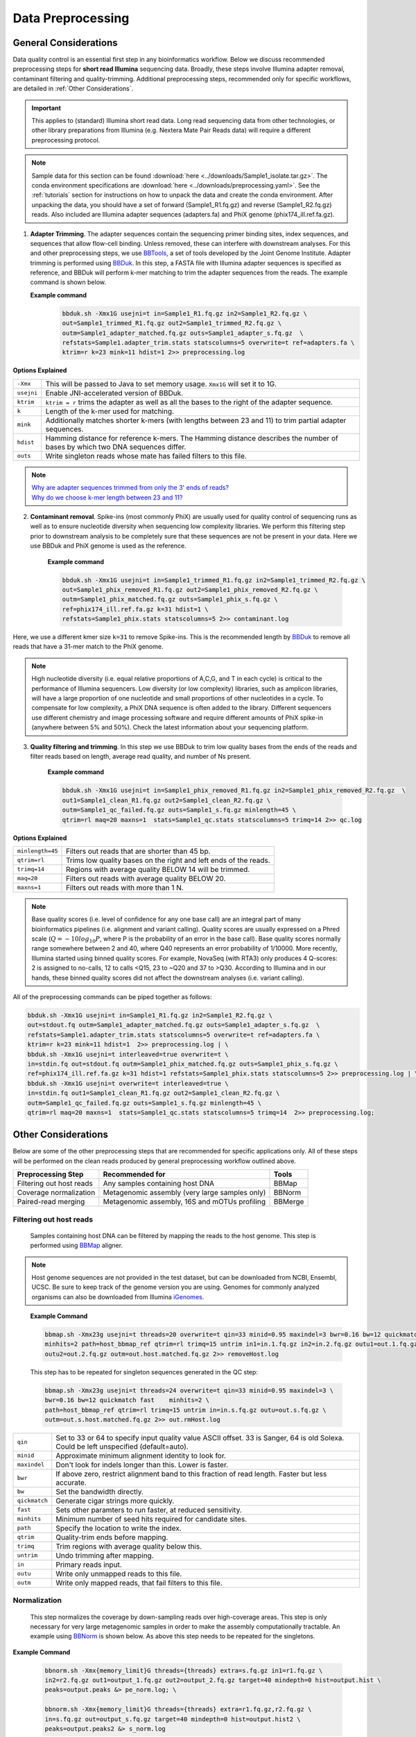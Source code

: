 ===================
Data Preprocessing
===================

-----------------------
General Considerations
-----------------------

Data quality control is an essential first step in any bioinformatics workflow. Below we discuss recommended preprocessing steps for **short read Illumina** sequencing data. Broadly, these steps involve Illumina adapter removal, contaminant filtering and quality-trimming. Additional preprocessing steps, recommended only for specific workflows, are detailed in :ref:`Other Considerations`.

.. important::

    This applies to (standard) Illumina short read data. Long read sequencing data from other technologies, or other library preparations from Illumina (e.g. Nextera Mate Pair Reads data) will require a different preprocessing protocol.


.. note::

    Sample data for this section can be found :download:`here <../downloads/Sample1_isolate.tar.gz>`. The conda environment specifications are :download:`here <../downloads/preprocessing.yaml>`. See the :ref:`tutorials` section for instructions on how to unpack the data and create the conda environment. After unpacking the data, you should have a set of forward (Sample1_R1.fq.gz) and reverse (Sample1_R2.fq.gz) reads. Also included are Illumina adapter sequences (adapters.fa) and PhiX genome (phix174_ill.ref.fa.gz).


.. mermaid::

   flowchart LR
        id1( Preprocessing) --> id2(adapter<br/>trimming<br/>fa:fa-cog BBTools BBDuk)
        id2 --> id3(contaminant<br/>filtering<br/>fa:fa-cog BBTools BBDuk)
        id3 --> id4(quality filtering/<br/>trimming<br/>fa:fa-cog BBTools BBDuk)
        classDef tool fill:#96D2E7,stroke:#F8F7F7,stroke-width:1px;
        style id1 fill:#5A729A,stroke:#F8F7F7,stroke-width:1px,color:#fff
        class id2,id3,id4 tool



1.  **Adapter Trimming**. The adapter sequences contain the sequencing primer binding sites, index sequences, and sequences that allow flow-cell binding. Unless removed, these can interfere with downstream analyses. For this and other preprocessing steps, we use  `BBTools <https://jgi.doe.gov/data-and-tools/software-tools/bbtools/bb-tools-user-guide/>`_, a set of tools developed by the Joint Genome Institute. Adapter trimming is performed using `BBDuk <https://jgi.doe.gov/data-and-tools/software-tools/bbtools/bb-tools-user-guide/bbduk-guide/>`_. In this step, a FASTA file with Illumina adapter sequences is specified as reference, and BBDuk will perform k-mer matching to trim the adapter sequences from the reads. The example command is shown below.

    **Example command**
        .. code-block:: console

            bbduk.sh -Xmx1G usejni=t in=Sample1_R1.fq.gz in2=Sample1_R2.fq.gz \
            out=Sample1_trimmed_R1.fq.gz out2=Sample1_trimmed_R2.fq.gz \
            outm=Sample1_adapter_matched.fq.gz outs=Sample1_adapter_s.fq.gz  \
            refstats=Sample1.adapter_trim.stats statscolumns=5 overwrite=t ref=adapters.fa \
            ktrim=r k=23 mink=11 hdist=1 2>> preprocessing.log

**Options Explained**

==========    =========================================================================================================
``-Xmx``        This will be passed to Java to set memory usage. ``Xmx1G`` will set it to 1G.
``usejni``      Enable JNI-accelerated version of BBDuk.
``ktrim``       ``ktrim = r`` trims the adapter as well as all the bases to the right of the adapter sequence.
``k``           Length of the k-mer used for matching.
``mink``        Additionally matches shorter k-mers (with lengths between 23 and 11) to trim partial adapter sequences.
``hdist``       Hamming distance for reference k-mers. The Hamming distance describes the number of bases by which two DNA sequences differ.
``outs``        Write singleton reads whose mate has failed filters to this file.
==========    =========================================================================================================


.. note::

    | `Why are adapter sequences trimmed from only the 3' ends of reads? <https://emea.support.illumina.com/bulletins/2016/04/adapter-trimming-why-are-adapter-sequences-trimmed-from-only-the--ends-of-reads.html>`_
    | `Why do we choose k-mer length between 23 and 11? <https://ucdavis-bioinformatics-training.github.io/2020-Genome_Assembly_Workshop/kmers/kmers>`_

2. **Contaminant removal**. Spike-ins (most commonly PhiX) are usually used for quality control of sequencing runs as well as to ensure nucleotide diversity when sequencing low complexity libraries. We perform this filtering step prior to downstream analysis to be completely sure that these sequences are not be present in your data. Here we use BBDuk and PhiX genome is used as the reference.

    **Example command**

    .. code-block:: console

        bbduk.sh -Xmx1G usejni=t in=Sample1_trimmed_R1.fq.gz in2=Sample1_trimmed_R2.fq.gz \
        out=Sample1_phix_removed_R1.fq.gz out2=Sample1_phix_removed_R2.fq.gz \
        outm=Sample1_phix_matched.fq.gz outs=Sample1_phix_s.fq.gz \
        ref=phix174_ill.ref.fa.gz k=31 hdist=1 \
        refstats=Sample1_phix.stats statscolumns=5 2>> contaminant.log


Here, we use a different kmer size ``k=31`` to remove Spike-ins. This is the recommended length by `BBDuk <https://jgi.doe.gov/data-and-tools/software-tools/bbtools/bb-tools-user-guide/bbduk-guide/>`_ to remove all reads that have a 31-mer match to the PhiX genome.

.. note::

    High nucleotide diversity (i.e. equal relative proportions of A,C,G, and T in each cycle) is critical to the performance of Illumina sequencers. Low diversity (or low complexity) libraries, such as amplicon libraries, will have a large proportion of one nucleotide and small proportions of other nucleotides in a cycle. To compensate for low complexity, a PhiX DNA sequence is often added to the library. Different sequencers use different chemistry and image processing software and require different amounts of PhiX spike-in (anywhere between 5% and 50%). Check the latest information about your sequencing platform.


3. **Quality filtering and trimming**. In this step we use BBDuk to trim low quality bases from the ends of the reads and filter reads based on length, average read quality, and number of Ns present.

    **Example command**

    .. code-block:: console

        bbduk.sh -Xmx1G usejni=t in=Sample1_phix_removed_R1.fq.gz in2=Sample1_phix_removed_R2.fq.gz  \
        out1=Sample1_clean_R1.fq.gz out2=Sample1_clean_R2.fq.gz \
        outm=Sample1_qc_failed.fq.gz outs=Sample1_s.fq.gz minlength=45 \
        qtrim=rl maq=20 maxns=1  stats=Sample1_qc.stats statscolumns=5 trimq=14 2>> qc.log

**Options Explained**

================    ==========================================================
``minlength=45``     Filters out reads that are shorter than 45 bp.
``qtrim=rl``         Trims low quality bases on the right and left ends of the reads.
``trimq=14``         Regions with average quality BELOW 14 will be trimmed.
``maq=20``           Filters out reads with average quality BELOW 20.
``maxns=1``          Filters out reads with more than 1 N.
================    ==========================================================

.. note::

    Base quality scores (i.e. level of confidence for any one base call) are an integral part of many bioinformatics pipelines (i.e. alignment and variant calling). Quality scores are usually expressed on a Phred scale (:math:`Q=-10log_{10}P`, where P is the probability of an error in the base call). Base quality scores normally range somewhere between 2 and 40, where  Q40 represents an error probability of 1/10000.  More recently, Illumina started using binned quality scores. For example, NovaSeq (with RTA3) only produces 4 Q-scores: 2 is assigned to no-calls, 12 to calls <Q15, 23 to ~Q20 and 37 to >Q30. According to Illumina and in our hands, these binned quality scores did not affect the downstream analyses (i.e. variant calling).


All of the preprocessing commands can be piped together as follows:

.. code-block:: console

    bbduk.sh -Xmx1G usejni=t in=Sample1_R1.fq.gz in2=Sample1_R2.fq.gz \
    out=stdout.fq outm=Sample1_adapter_matched.fq.gz outs=Sample1_adapter_s.fq.gz  \
    refstats=Sample1.adapter_trim.stats statscolumns=5 overwrite=t ref=adapters.fa \
    ktrim=r k=23 mink=11 hdist=1  2>> preprocessing.log | \
    bbduk.sh -Xmx1G usejni=t interleaved=true overwrite=t \
    in=stdin.fq out=stdout.fq outm=Sample1_phix_matched.fq.gz outs=Sample1_phix_s.fq.gz \
    ref=phix174_ill.ref.fa.gz k=31 hdist=1 refstats=Sample1_phix.stats statscolumns=5 2>> preprocessing.log | \
    bbduk.sh -Xmx1G usejni=t overwrite=t interleaved=true \
    in=stdin.fq out1=Sample1_clean_R1.fq.gz out2=Sample1_clean_R2.fq.gz \
    outm=Sample1_qc_failed.fq.gz outs=Sample1_s.fq.gz minlength=45 \
    qtrim=rl maq=20 maxns=1  stats=Sample1_qc.stats statscolumns=5 trimq=14  2>> preprocessing.log;



--------------------
Other Considerations
--------------------

Below are some of the other preprocessing steps that are recommended for specific applications only. All of these steps will be performed on the clean reads produced by general preprocessing workflow outlined above.

========================    ==============================================  ===========
 **Preprocessing Step**               **Recommended for**                    **Tools**
========================    ==============================================  ===========
Filtering out host reads    Any samples containing host DNA                  BBMap
Coverage normalization      Metagenomic assembly (very large samples only)   BBNorm
Paired-read merging         Metagenomic assembly, 16S and mOTUs profiling    BBMerge
========================    ==============================================  ===========

Filtering out host reads
^^^^^^^^^^^^^^^^^^^^^^^^
    Samples containing host DNA can be filtered by mapping the reads to the host genome. This step is performed using `BBMap <https://jgi.doe.gov/data-and-tools/software-tools/bbtools/bb-tools-user-guide/bbmap-guide/>`_ aligner.


.. note::
    Host genome sequences are not provided in the test dataset, but can be downloaded from NCBI, Ensembl, UCSC. Be sure to keep track of the genome version you are using. Genomes for commonly analyzed organisms can also be downloaded from Illumina iGenomes_.

.. _iGenomes: https://support.illumina.com/sequencing/sequencing_software/igenome.html

    **Example Command**

    .. code-block::

        bbmap.sh -Xmx23g usejni=t threads=20 overwrite=t qin=33 minid=0.95 maxindel=3 bwr=0.16 bw=12 quickmatch fast \
        minhits=2 path=host_bbmap_ref qtrim=rl trimq=15 untrim in1=in.1.fq.gz in2=in.2.fq.gz outu1=out.1.fq.gz \
        outu2=out.2.fq.gz outm=out.host.matched.fq.gz 2>> removeHost.log


    This step has to be repeated for singleton sequences generated in the QC step:

    .. code-block::

        bbmap.sh -Xmx23g usejni=t threads=24 overwrite=t qin=33 minid=0.95 maxindel=3 \
        bwr=0.16 bw=12 quickmatch fast    minhits=2 \
        path=host_bbmap_ref qtrim=rl trimq=15 untrim in=in.s.fq.gz outu=out.s.fq.gz \
        outm=out.s.host.matched.fq.gz 2>> out.rmHost.log

=============    ==========================================================
``qin``              Set to 33 or 64 to specify input quality value ASCII offset. 33 is Sanger, 64 is old Solexa. Could be left unspecified (default=auto).
``minid``            Approximate minimum alignment identity to look for.
``maxindel``         Don't look for indels longer than this. Lower is faster.
``bwr``              If above zero, restrict alignment band to this fraction of read length.  Faster but less accurate.
``bw``               Set the bandwidth directly.
``qickmatch``        Generate cigar strings more quickly.
``fast``             Sets other paramters to run faster, at reduced sensitivity.
``minhits``          Minimum number of seed hits required for candidate sites.
``path``             Specify the location to write the index.
``qtrim``            Quality-trim ends before mapping.
``trimq``            Trim regions with average quality below this.
``untrim``           Undo trimming after mapping.
``in``               Primary reads input.
``outu``             Write only unmapped reads to this file.
``outm``             Write only mapped reads, that fail filters to this file.
=============    ==========================================================


Normalization
^^^^^^^^^^^^^
    This step normalizes the coverage by down-sampling reads over high-coverage areas. This step is only necessary for very large metagenomic samples in order to make the assembly computationally tractable. An example using `BBNorm <https://jgi.doe.gov/data-and-tools/software-tools/bbtools/bb-tools-user-guide/bbnorm-guide/>`_ is shown below. As above this step needs to be repeated for the singletons.

**Example Command**

    .. code-block::

        bbnorm.sh -Xmx{memory_limit}G threads={threads} extra=s.fq.gz in1=r1.fq.gz \
        in2=r2.fq.gz out1=output_1.fq.gz out2=output_2.fq.gz target=40 mindepth=0 hist=output.hist \
        peaks=output.peaks &> pe_norm.log; \

        bbnorm.sh -Xmx{memory_limit}G threads={threads} extra=r1.fq.gz,r2.fq.gz \
        in=s.fq.gz out=output_s.fq.gz target=40 mindepth=0 hist=output.hist2 \
        peaks=output.peaks2 &> s_norm.log

=============    ==========================================================
``-Xmx``             This will be passed to Java to set memory usage.
``threads``          Set to number of threads desired.
``extra``            For the kmer table: Additional files to use for input, but not for output.
``in1``              Path to the forward reads.
``in2``              Path to the reverse reads.
``out1``             Normalized forward reads.
``out2``             Normalized reverse reads.
``target``           Target normalization depth.
``mindepth``         Kmers with depth below this number will not be included when calculating the depth of a read.
``hist``             Specify a file to write the input kmer depth histogram.
``peaks``            Write the peaks to this file.
=============    ==========================================================

Pair-read Merging
^^^^^^^^^^^^^^^^^

    Merging refers to merging two overlapping reads into one. This is recommended for amplicon data, mOTUs profiling and metagenomic assembly. We do not usually merge the reads for isolate genome assembly. This can be done using `BBMerge <https://jgi.doe.gov/data-and-tools/software-tools/bbtools/bb-tools-user-guide/bbmerge-guide/>`_.

**Example Command**
    .. code-block::

        bbmerge.sh -Xmx32G threads=32 in1=Sample1_R1.fq.gz in2=Sample1_R2.fq.gz out=Sample1.m.fq.gz \
        outu1=Sample1.merge.R1.fq.gz outu2=Sample1.merge.R2.fq.gz minoverlap=16 usejni=t \
        ihist=Sample1.merge.hist &> merge.log

=================     ==========================================================
``-Xmx``               This will be passed to Java to set memory usage.
``threads``            Set to number of threads desired.
``in1``                Path to the forward reads.
``in2``                Path to the reverse reads.
``out``                File for merged reads.
``outu1``              File for forward unmerged reads.
``outu2``              File for reverse unmerged reads.
``minoverlap``         Minimum number of overlapping bases to allow merging.
``ihist``              Insert length histogram output file.
``usejni``             Do overlapping in C code, which is faster. Requires compiling the C code.
=================     ==========================================================